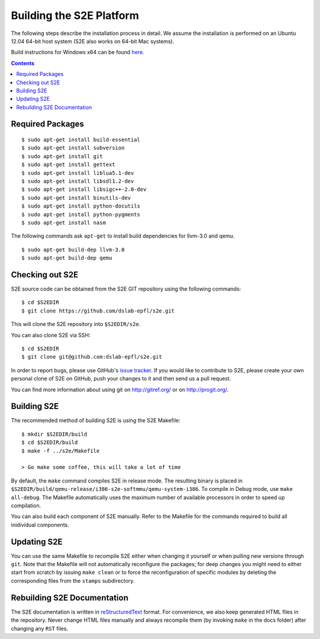 ==========================
Building the S2E Platform
==========================

The following steps describe the installation process in detail. We assume the installation
is performed on an Ubuntu 12.04 64-bit host system (S2E also works on 64-bit Mac systems).

Build instructions for Windows x64 can be found `here <BuildingS2EWindows.html>`_.

.. contents::

Required Packages
=================

::

    $ sudo apt-get install build-essential
    $ sudo apt-get install subversion
    $ sudo apt-get install git
    $ sudo apt-get install gettext
    $ sudo apt-get install liblua5.1-dev
    $ sudo apt-get install libsdl1.2-dev
    $ sudo apt-get install libsigc++-2.0-dev
    $ sudo apt-get install binutils-dev
    $ sudo apt-get install python-docutils
    $ sudo apt-get install python-pygments
    $ sudo apt-get install nasm

The following commands ask ``apt-get`` to install build dependencies for llvm-3.0
and qemu. ::

    $ sudo apt-get build-dep llvm-3.0
    $ sudo apt-get build-dep qemu

Checking out S2E
================

S2E source code can be obtained from the S2E GIT repository using the
following commands::

   $ cd $S2EDIR
   $ git clone https://github.com/dslab-epfl/s2e.git

This will clone the S2E repository into ``$S2EDIR/s2e``.

You can also clone S2E via SSH::

   $ cd $S2EDIR
   $ git clone git@github.com:dslab-epfl/s2e.git

In order to report bugs, please use GitHub's `issue tracker <https://github.com/dslab-epfl/s2e/issues>`_. If you would like
to contribute to S2E, please create your own personal clone of S2E on GitHub, push your changes to it and then send us a
pull request.

You can find more information about using git on `http://gitref.org/ <http://gitref.org/>`_ or on
`http://progit.org/ <http://progit.org/>`_.


Building S2E
============

The recommended method of building S2E is using the S2E Makefile::

   $ mkdir $S2EDIR/build
   $ cd $S2EDIR/build
   $ make -f ../s2e/Makefile

   > Go make some coffee, this will take a lot of time

By default, the ``make`` command compiles S2E in release mode. The resulting
binary is placed in ``$S2EDIR/build/qemu-release/i386-s2e-softmmu/qemu-system-i386``.
To compile in Debug mode, use ``make all-debug``. The Makefile automatically
uses the maximum number of available processors in order to speed up compilation.

You can also build each component of S2E manually. Refer to the Makefile for
the commands required to build all inidividual components.

Updating S2E
============

You can use the same Makefile to recompile S2E either when changing it
yourself or when pulling new versions through ``git``. Note that the Makefile
will not automatically reconfigure the packages; for deep changes you might need
to either start from scratch by issuing ``make clean`` or to force
the reconfiguration of specific modules by deleting  the corresponding files from
the ``stamps`` subdirectory.

Rebuilding S2E Documentation
=============================

The S2E documentation is written in `reStructuredText
<http://docutils.sourceforge.net/rst.html>`_ format. For convenience, we also
keep generated HTML files in the repository. Never change HTML files
manually and always recompile them (by invoking ``make`` in the docs folder)
after changing any ``RST`` files.

